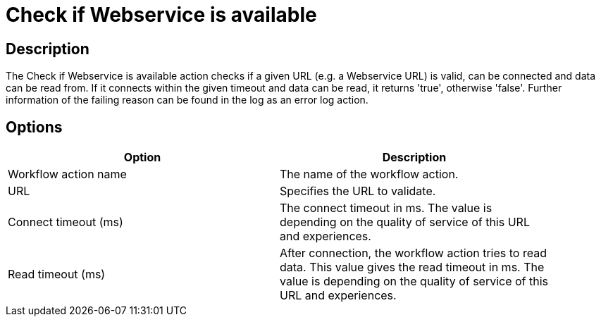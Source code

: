 ////
Licensed to the Apache Software Foundation (ASF) under one
or more contributor license agreements.  See the NOTICE file
distributed with this work for additional information
regarding copyright ownership.  The ASF licenses this file
to you under the Apache License, Version 2.0 (the
"License"); you may not use this file except in compliance
with the License.  You may obtain a copy of the License at
  http://www.apache.org/licenses/LICENSE-2.0
Unless required by applicable law or agreed to in writing,
software distributed under the License is distributed on an
"AS IS" BASIS, WITHOUT WARRANTIES OR CONDITIONS OF ANY
KIND, either express or implied.  See the License for the
specific language governing permissions and limitations
under the License.
////
:documentationPath: /plugins/actions/
:language: en_US
:page-alternativeEditUrl: https://github.com/apache/incubator-hop/edit/master/plugins/actions/webserviceavailable/src/main/doc/webserviceavailable.adoc
= Check if Webservice is available

== Description

The Check if Webservice is available action checks if a given URL (e.g. a Webservice URL) is valid, can be connected and data can be read from. If it connects within the given timeout and data can be read, it returns 'true', otherwise 'false'. Further information of the failing reason can be found in the log as an error log action.

== Options

[width="90%", options="header"]
|===
|Option|Description
|Workflow action name|The name of the workflow action.
|URL|Specifies the URL to validate.
|Connect timeout (ms)|The connect timeout in ms. The value is depending on the quality of service of this URL and experiences.
|Read timeout (ms)|After connection, the workflow action tries to read data. This value gives the read timeout in ms. The value is depending on the quality of service of this URL and experiences.
|===
